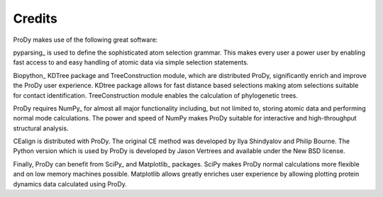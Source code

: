 .. _credits:

Credits
===============================================================================

ProDy makes use of the following great software:

pyparsing_ is used to define the sophisticated atom selection grammar.
This makes every user a power user by enabling fast access to and
easy handling of atomic data via simple selection statements.

Biopython_ KDTree package and TreeConstruction module, which are distributed ProDy,
significantly enrich and improve the ProDy user experience.  KDtree package
allows for fast distance based selections making atom selections suitable for
contact identification.  TreeConstruction module enables the calculation of phylogenetic trees.

ProDy requires NumPy_ for almost all major functionality including, but not
limited to, storing atomic data and performing normal mode calculations.
The power and speed of NumPy makes ProDy suitable for interactive and
high-throughput structural analysis.

CEalign is distributed with ProDy. The original CE method was developed by 
Ilya Shindyalov and Philip Bourne. The Python version which is used by ProDy 
is developed by Jason Vertrees and available under the New BSD license. 

Finally, ProDy can benefit from SciPy_ and Matplotlib_ packages.  SciPy
makes ProDy normal calculations more flexible and on low memory machines
possible.  Matplotlib allows greatly enriches user experience by allowing
plotting protein dynamics data calculated using ProDy.

